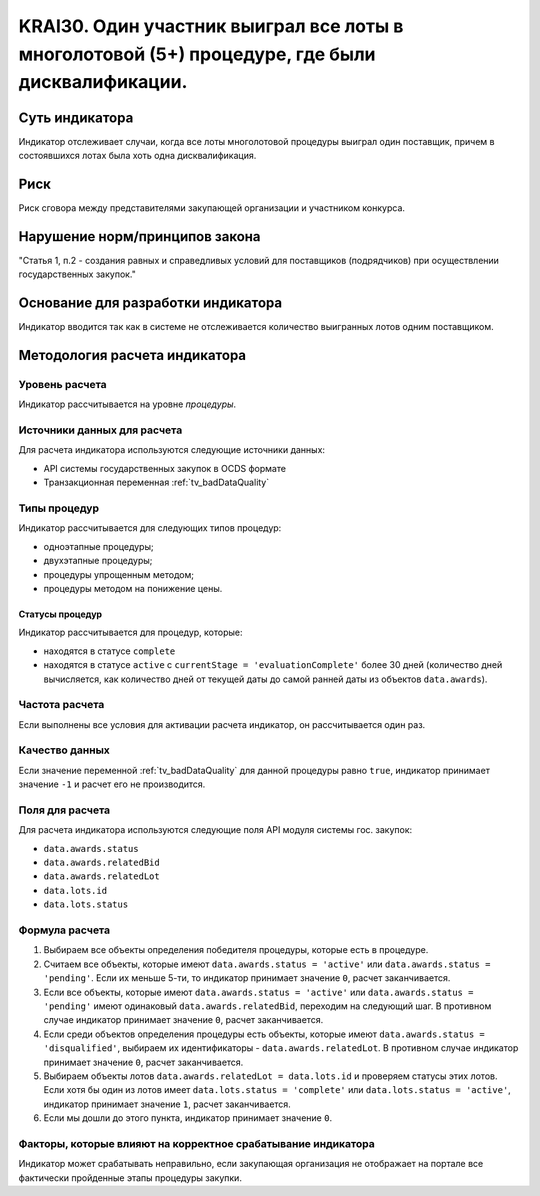 ######################################################################################################################################################
KRAI30. Один участник выиграл все лоты в многолотовой (5+) процедуре, где были дисквалификации.
######################################################################################################################################################

***************
Суть индикатора
***************

Индикатор отслеживает случаи, когда все лоты многолотовой процедуры выиграл один поставщик, причем в состоявшихся лотах была хоть одна дисквалификация.

****
Риск
****

Риск сговора между представителями закупающей организации и участником конкурса. 


*******************************
Нарушение норм/принципов закона
*******************************

"Статья 1, п.2
- создания равных и справедливых условий для поставщиков (подрядчиков) при осуществлении государственных закупок."


***********************************
Основание для разработки индикатора
***********************************

Индикатор вводится так как в системе не отслеживается количество выигранных лотов одним поставщиком.

******************************
Методология расчета индикатора
******************************

Уровень расчета
===============
Индикатор рассчитывается на уровне *процедуры*.

Источники данных для расчета
============================

Для расчета индикатора используются следующие источники данных:

- API системы государственных закупок в OCDS формате
- Транзакционная переменная :ref:`tv_badDataQuality`


Типы процедур
=============

Индикатор рассчитывается для следующих типов процедур:

- одноэтапные процедуры;
- двухэтапные процедуры;
- процедуры упрощенным методом;
- процедуры методом на понижение цены.


Статусы процедур
----------------

Индикатор рассчитывается для процедур, которые:

- находятся в статусе ``complete``
- находятся в статусе ``active`` c ``currentStage = 'evaluationComplete'`` более 30 дней (количество дней вычисляется, как количество дней от текущей даты до самой ранней даты из объектов ``data.awards``).

Частота расчета
===============

Если выполнены все условия для активации расчета индикатор, он рассчитывается один раз.

Качество данных
===============

Если значение переменной :ref:`tv_badDataQuality` для данной процедуры равно ``true``, индикатор принимает значение ``-1`` и расчет его не производится.


Поля для расчета
================

Для расчета индикатора используются следующие поля API модуля системы гос. закупок:

- ``data.awards.status``
- ``data.awards.relatedBid``
- ``data.awards.relatedLot``
- ``data.lots.id``
- ``data.lots.status``

Формула расчета
===============

1. Выбираем все объекты определения победителя процедуры, которые есть в процедуре.
2. Считаем все объекты, которые имеют ``data.awards.status = 'active'`` или ``data.awards.status = 'pending'``. Если их меньше 5-ти, то индикатор принимает значение ``0``, расчет заканчивается.
3. Если все объекты, которые имеют ``data.awards.status = 'active'`` или ``data.awards.status = 'pending'`` имеют одинаковый ``data.awards.relatedBid``, переходим на следующий шаг. В противном случае индикатор принимает значение ``0``, расчет заканчивается.
4. Если среди объектов определения процедуры есть объекты, которые имеют ``data.awards.status = 'disqualified'``, выбираем их идентификаторы - ``data.awards.relatedLot``. В противном случае индикатор принимает значение ``0``, расчет заканчивается.
5. Выбираем объекты лотов ``data.awards.relatedLot = data.lots.id`` и проверяем статусы этих лотов. Если хотя бы один из лотов имеет ``data.lots.status = 'complete'`` или ``data.lots.status = 'active'``, индикатор принимает значение ``1``, расчет заканчивается.
6. Если мы дошли до этого пункта, индикатор принимает значение ``0``.

Факторы, которые влияют на корректное срабатывание индикатора
=============================================================

Индикатор может срабатывать неправильно, если закупающая организация не отображает на портале все фактически пройденные этапы процедуры закупки.
